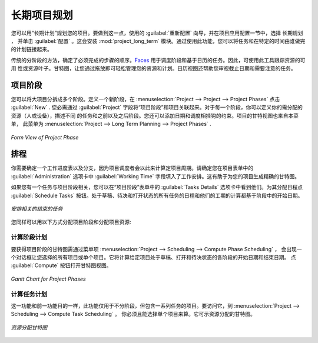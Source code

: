 .. i18n: .. index::
.. i18n:    single: Long Term
.. i18n: ..
..

.. index::
   single: Long Term
..

.. i18n: Long Term Project Planning
.. i18n: ==========================
..

长期项目规划
============

.. i18n: You can plan your projects with Long Term Planning. To do this, use the :guilabel:`Reconfigure` wizard and in the
.. i18n: :guilabel:`Project Application Configuration` section, select \ ``Long Term Planning`` \ and click :guilabel:`Configure`. This installs the :mod:`project_long_term` module. By using this feature, you can link tasks to your planning to have a great view of who will do what at a specific time.
..

您可以用“长期计划”规划您的项目。要做到这一点，使用的 :guilabel:`重新配置` 向导，并在项目应用配置一节中，选择 \ ``长期规划`` \ ，
并单击 :guilabel:`配置` 。这会安装 :mod:`project_long_term` 模块。通过使用此功能，您可以将任务和在特定的时间由谁做完的计划链接起来。

.. i18n: The traditional phased approach identifies the sequence of steps to be completed. `Faces <http://faces.homeip.net/>`_ library is used for scheduling phases and tasks based on calendar resources. So resource availability or resource leaves are tracked using this tool. The Gantt chart allows you to easily manage your resources and plans by mere drag & drop. The Calendar view also helps you map your deadlines and tasks needing attention.
..

传统的分阶段的方法，确定了必须完成的步骤的顺序。`Faces <http://faces.homeip.net/>`_ 用于调度阶段和基于日历的任务。因此，可使用此工具跟踪资源的可用
性或资源叶子。甘特图，让您通过拖放即可轻松管理您的资源和计划。日历视图还帮助您审视截止日期和需要注意的任务。

.. i18n: Project Phases
.. i18n: --------------
..

项目阶段
--------

.. i18n: You can subdivide your larger projects into several phases.
.. i18n: To define a new phase, go to :menuselection:`Project --> Project --> Project Phases` and click :guilabel:`New`. You must link your phase to a project through the :guilabel:`Project` field. For each phase, you can define your resources allocation (human or machine), describe the different tasks and link your phase to previous and following ones. You can also add constraints linked with dates and scheduling. A Gantt view of your project is available from this menu, which you may alternatively open through the :menuselection:`Project --> Long Term Planning --> Project Phases` menu.
..

您可以将大项目分拆成多个阶段。定义一个新阶段，在 :menuselection:`Project --> Project --> Project Phases` 点击 :guilabel:`New` .
您必需通过 :guilabel:`Project` 字段将“项目阶段”和项目关联起来。对于每一个阶段，你可以定义你的需分配的资源（人或设备），描述不同
的任务和之前以及之后阶段。您还可以添加日期和调度相挂钩的约束。项目的甘特视图也来自本菜单，
此菜单为 :menuselection:`Project --> Long Term Planning --> Project Phases` .

.. i18n: .. _fig-project_phase:
.. i18n: 
.. i18n: .. figure::  images/project_phase.png
.. i18n:    :scale: 75
.. i18n:    :align: center
.. i18n: 
.. i18n:    *Form View of Project Phase*
..

.. _fig-project_phase:

.. figure::  images/project_phase.png
   :scale: 75
   :align: center

   *Form View of Project Phase*

.. i18n: Scheduling
.. i18n: ----------
..

排程
----

.. i18n: You need to define a working schedule and leaves, since the project scheduler will use these to calculate the project dates.
.. i18n: Ensure that you have entered a working schedule for your project in the :guilabel:`Working Time` field in the :guilabel:`Administration` tab of the :guilabel:`Project` form. This is useful to generate accurate Gantt charts for your project.
..

你需要确定一个工作进度表以及分支，因为项目调度者会以此来计算定项目周期。请确定您在项目表单中的 :guilabel:`Administration` 
选项卡中 :guilabel:`Working Time` 字段填入了工作安排。这有助于为您的项目生成精确的甘特图。

.. i18n: If you have tasks related to a phase, you can see them in the :guilabel:`Tasks Details` tab of your phase form. Schedule them by clicking the :guilabel:`Schedule Tasks` button. All the tasks which are in draft, pending and open state are scheduled and their dates are calculated based on the starting date of the phase.
..

如果您有一个任务与项目阶段相关，您可以在“项目阶段”表单中的 :guilabel:`Tasks Details` 选项卡中看到他们。为其分配日程点 :guilabel:`Schedule Tasks` 按钮。处于草稿、待决和打开状态的所有任务的日程和他们的工期的计算都基于阶段中的开始日期。

.. i18n: .. _fig-schedule_tasks:
.. i18n: 
.. i18n: .. figure::  images/schedule_tasks.png
.. i18n:    :scale: 75
.. i18n:    :align: center
.. i18n: 
.. i18n:    *Schedule Related Unclosed Tasks*
..

.. _fig-schedule_tasks:

.. figure::  images/schedule_tasks.png
   :scale: 75
   :align: center

   *安排相关的结束的任务*

.. i18n: You can similarly derive the Gantt charts for Project Phases and Resources Allocation in the following ways:
..

您同样可以用以下方式分配项目阶段和分配项目资源:

.. i18n: Compute Phase Scheduling
.. i18n: ^^^^^^^^^^^^^^^^^^^^^^^^
..

计算阶段计划
^^^^^^^^^^^^

.. i18n: Obtain the Gantt chart for Project Phases through the menu :menuselection:`Project --> Scheduling --> Compute Phase Scheduling`. A dialog box will appear, allowing you to select all projects or a single project.
.. i18n: It will compute the start date and end date of the phases which are in draft, open and pending state of the given project. Click :guilabel:`Compute` to open Gantt view.
..

要获得项目阶段的甘特图需通过菜单项 :menuselection:`Project --> Scheduling --> Compute Phase Scheduling` ，
会出现一个对话框让您选择的所有项目或单个项目。它将计算给定项目处于草稿、打开和待决状态的各阶段的开始日期和结束日期。
点 :guilabel:`Compute` 按钮打开甘特图视图。

.. i18n: .. _fig-gc_project_phases:
.. i18n: 
.. i18n: .. figure::  images/gc_project_phases.png
.. i18n:    :scale: 75
.. i18n:    :align: center
.. i18n: 
.. i18n:    *Gantt Chart for Project Phases*
..

.. _fig-gc_project_phases:

.. figure::  images/gc_project_phases.png
   :scale: 75
   :align: center

   *Gantt Chart for Project Phases*

.. i18n: Compute Tasks Scheduling
.. i18n: ^^^^^^^^^^^^^^^^^^^^^^^^
..

计算任务计划
^^^^^^^^^^^^

.. i18n: This feature has the same purpose as the previous one and is used only for projects that are not cut in phases, but only consist of a list of tasks. To access it, go to :menuselection:`Project --> Scheduling --> Compute Task Scheduling`. You must and can select only a single project for computation. It shows the Gantt chart for Resources Allocation.
..

这一功能和前一功能目的一样，此功能仅用于不分阶段，但包含一系列任务的项目。要访问它，到 :menuselection:`Project --> Scheduling --> Compute Task Scheduling` 。
你必须且能选择单个项目来算。它可示资源分配的甘特图。

.. i18n: .. _fig-gc_resources_allocation:
.. i18n: 
.. i18n: .. figure::  images/gc_resources_allocation.png
.. i18n:    :scale: 75
.. i18n:    :align: center
.. i18n: 
.. i18n:    *Gantt Chart for Resources Allocation*
..

.. _fig-gc_resources_allocation:

.. figure::  images/gc_resources_allocation.png
   :scale: 75
   :align: center

   *资源分配甘特图*

.. i18n: .. Copyright © Open Object Press. All rights reserved.
..

.. Copyright © Open Object Press. All rights reserved.

.. i18n: .. You may take electronic copy of this publication and distribute it if you don't
.. i18n: .. change the content. You can also print a copy to be read by yourself only.
..

.. You may take electronic copy of this publication and distribute it if you don't
.. change the content. You can also print a copy to be read by yourself only.

.. i18n: .. We have contracts with different publishers in different countries to sell and
.. i18n: .. distribute paper or electronic based versions of this book (translated or not)
.. i18n: .. in bookstores. This helps to distribute and promote the OpenERP product. It
.. i18n: .. also helps us to create incentives to pay contributors and authors using author
.. i18n: .. rights of these sales.
..

.. We have contracts with different publishers in different countries to sell and
.. distribute paper or electronic based versions of this book (translated or not)
.. in bookstores. This helps to distribute and promote the OpenERP product. It
.. also helps us to create incentives to pay contributors and authors using author
.. rights of these sales.

.. i18n: .. Due to this, grants to translate, modify or sell this book are strictly
.. i18n: .. forbidden, unless Tiny SPRL (representing Open Object Press) gives you a
.. i18n: .. written authorisation for this.
..

.. Due to this, grants to translate, modify or sell this book are strictly
.. forbidden, unless Tiny SPRL (representing Open Object Press) gives you a
.. written authorisation for this.

.. i18n: .. Many of the designations used by manufacturers and suppliers to distinguish their
.. i18n: .. products are claimed as trademarks. Where those designations appear in this book,
.. i18n: .. and Open Object Press was aware of a trademark claim, the designations have been
.. i18n: .. printed in initial capitals.
..

.. Many of the designations used by manufacturers and suppliers to distinguish their
.. products are claimed as trademarks. Where those designations appear in this book,
.. and Open Object Press was aware of a trademark claim, the designations have been
.. printed in initial capitals.

.. i18n: .. While every precaution has been taken in the preparation of this book, the publisher
.. i18n: .. and the authors assume no responsibility for errors or omissions, or for damages
.. i18n: .. resulting from the use of the information contained herein.
..

.. While every precaution has been taken in the preparation of this book, the publisher
.. and the authors assume no responsibility for errors or omissions, or for damages
.. resulting from the use of the information contained herein.

.. i18n: .. Published by Open Object Press, Grand Rosière, Belgium
..

.. Published by Open Object Press, Grand Rosière, Belgium
